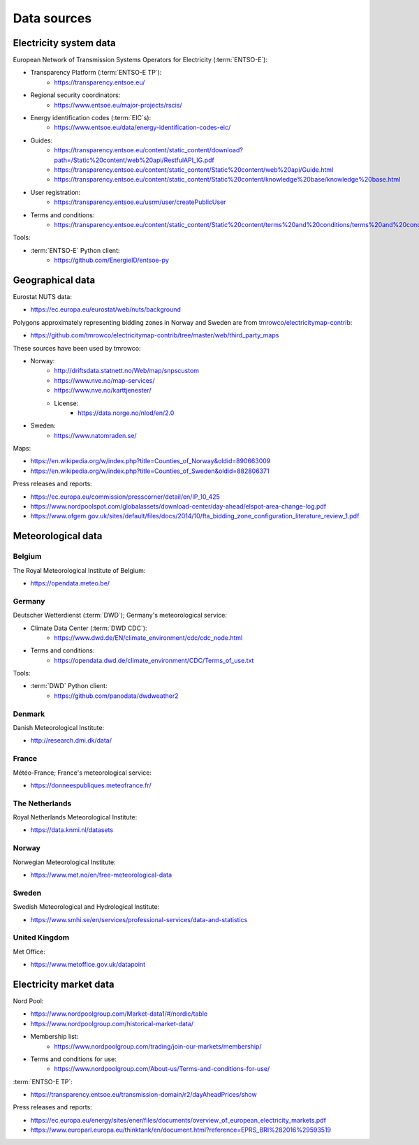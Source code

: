 Data sources
============

Electricity system data
-----------------------

European Network of Transmission Systems Operators for Electricity (:term:`ENTSO-E`):

- Transparency Platform (:term:`ENTSO-E TP`):
   - https://transparency.entsoe.eu/
- Regional security coordinators:
   - https://www.entsoe.eu/major-projects/rscis/
- Energy identification codes (:term:`EIC`\s):
   - https://www.entsoe.eu/data/energy-identification-codes-eic/
- Guides:
   - https://transparency.entsoe.eu/content/static_content/download?path=/Static%20content/web%20api/RestfulAPI_IG.pdf
   - https://transparency.entsoe.eu/content/static_content/Static%20content/web%20api/Guide.html
   - https://transparency.entsoe.eu/content/static_content/Static%20content/knowledge%20base/knowledge%20base.html
- User registration:
   - https://transparency.entsoe.eu/usrm/user/createPublicUser
- Terms and conditions:
   - https://transparency.entsoe.eu/content/static_content/Static%20content/terms%20and%20conditions/terms%20and%20conditions.html

Tools:

- :term:`ENTSO-E` Python client:
   - https://github.com/EnergieID/entsoe-py

Geographical data
-----------------

Eurostat NUTS data:

- https://ec.europa.eu/eurostat/web/nuts/background

Polygons approximately representing bidding zones in Norway and Sweden are from `tmrowco/electricitymap-contrib <https://github.com/tmrowco/electricitymap-contrib>`__:

- https://github.com/tmrowco/electricitymap-contrib/tree/master/web/third_party_maps

These sources have been used by tmrowco:

- Norway:
   - http://driftsdata.statnett.no/Web/map/snpscustom
   - https://www.nve.no/map-services/
   - https://www.nve.no/karttjenester/
   - License:
      - https://data.norge.no/nlod/en/2.0
- Sweden:
   - https://www.natomraden.se/

Maps:

- https://en.wikipedia.org/w/index.php?title=Counties_of_Norway&oldid=890663009
- https://en.wikipedia.org/w/index.php?title=Counties_of_Sweden&oldid=882806371

Press releases and reports:

- https://ec.europa.eu/commission/presscorner/detail/en/IP_10_425
- https://www.nordpoolspot.com/globalassets/download-center/day-ahead/elspot-area-change-log.pdf
- https://www.ofgem.gov.uk/sites/default/files/docs/2014/10/fta_bidding_zone_configuration_literature_review_1.pdf

Meteorological data
-------------------

Belgium
~~~~~~~

The Royal Meteorological Institute of Belgium:

- https://opendata.meteo.be/

Germany
~~~~~~~

Deutscher Wetterdienst (:term:`DWD`); Germany's meteorological service:

- Climate Data Center (:term:`DWD CDC`):
   - https://www.dwd.de/EN/climate_environment/cdc/cdc_node.html
- Terms and conditions:
   - https://opendata.dwd.de/climate_environment/CDC/Terms_of_use.txt

Tools:

- :term:`DWD` Python client:
   - https://github.com/panodata/dwdweather2

Denmark
~~~~~~~

Danish Meteorological Institute:

- http://research.dmi.dk/data/

France
~~~~~~

Météo-France; France's meteorological service:

- https://donneespubliques.meteofrance.fr/

The Netherlands
~~~~~~~~~~~~~~~

Royal Netherlands Meteorological Institute:

- https://data.knmi.nl/datasets

Norway
~~~~~~

Norwegian Meteorological Institute:

- https://www.met.no/en/free-meteorological-data

Sweden
~~~~~~

Swedish Meteorological and Hydrological Institute:

- https://www.smhi.se/en/services/professional-services/data-and-statistics

United Kingdom
~~~~~~~~~~~~~~

Met Office:

- https://www.metoffice.gov.uk/datapoint

Electricity market data
-----------------------

Nord Pool:

- https://www.nordpoolgroup.com/Market-data1/#/nordic/table
- https://www.nordpoolgroup.com/historical-market-data/
- Membership list:
   - https://www.nordpoolgroup.com/trading/join-our-markets/membership/
- Terms and conditions for use:
   - https://www.nordpoolgroup.com/About-us/Terms-and-conditions-for-use/

:term:`ENTSO-E TP`:

- https://transparency.entsoe.eu/transmission-domain/r2/dayAheadPrices/show

Press releases and reports:

- https://ec.europa.eu/energy/sites/ener/files/documents/overview_of_european_electricity_markets.pdf
- https://www.europarl.europa.eu/thinktank/en/document.html?reference=EPRS_BRI%282016%29593519
